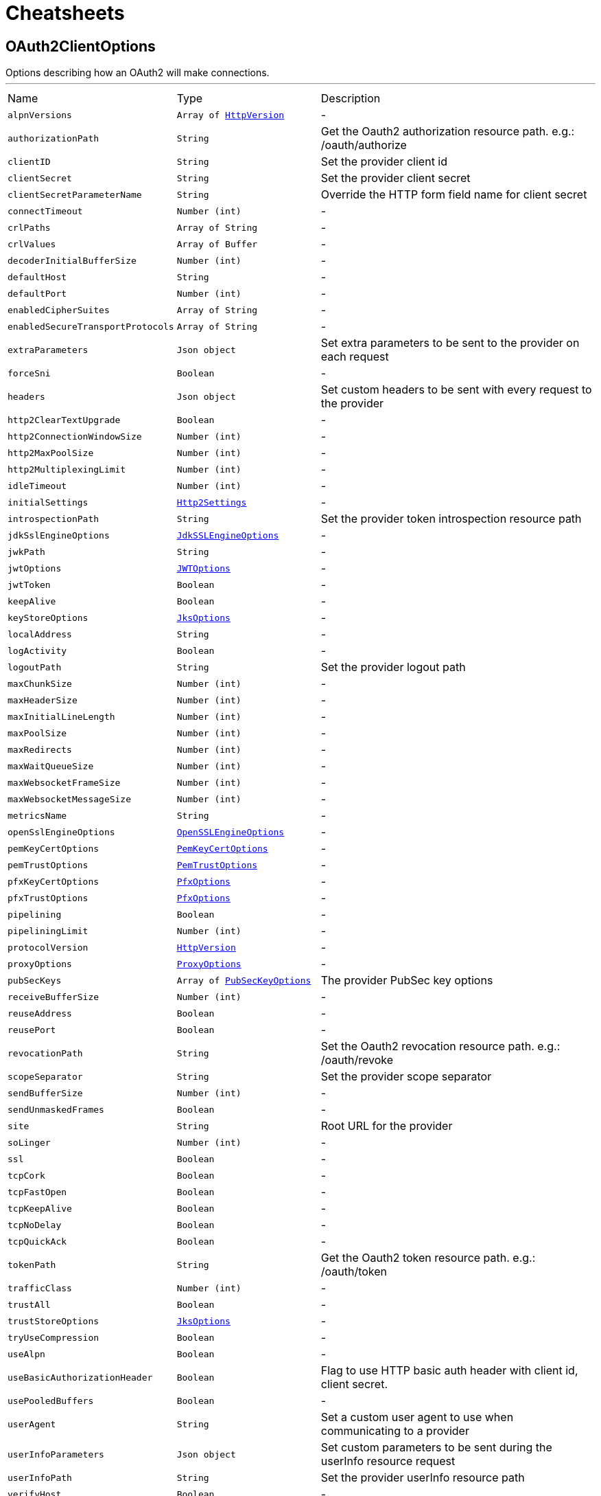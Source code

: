 = Cheatsheets

[[OAuth2ClientOptions]]
== OAuth2ClientOptions

++++
Options describing how an OAuth2  will make connections.
++++
'''

[cols=">25%,^25%,50%"]
[frame="topbot"]
|===
^|Name | Type ^| Description
|[[alpnVersions]]`alpnVersions`|`Array of link:enums.html#HttpVersion[HttpVersion]`|-
|[[authorizationPath]]`authorizationPath`|`String`|
+++
Get the Oauth2 authorization resource path. e.g.: /oauth/authorize
+++
|[[clientID]]`clientID`|`String`|
+++
Set the provider client id
+++
|[[clientSecret]]`clientSecret`|`String`|
+++
Set the provider client secret
+++
|[[clientSecretParameterName]]`clientSecretParameterName`|`String`|
+++
Override the HTTP form field name for client secret
+++
|[[connectTimeout]]`connectTimeout`|`Number (int)`|-
|[[crlPaths]]`crlPaths`|`Array of String`|-
|[[crlValues]]`crlValues`|`Array of Buffer`|-
|[[decoderInitialBufferSize]]`decoderInitialBufferSize`|`Number (int)`|-
|[[defaultHost]]`defaultHost`|`String`|-
|[[defaultPort]]`defaultPort`|`Number (int)`|-
|[[enabledCipherSuites]]`enabledCipherSuites`|`Array of String`|-
|[[enabledSecureTransportProtocols]]`enabledSecureTransportProtocols`|`Array of String`|-
|[[extraParameters]]`extraParameters`|`Json object`|
+++
Set extra parameters to be sent to the provider on each request
+++
|[[forceSni]]`forceSni`|`Boolean`|-
|[[headers]]`headers`|`Json object`|
+++
Set custom headers to be sent with every request to the provider
+++
|[[http2ClearTextUpgrade]]`http2ClearTextUpgrade`|`Boolean`|-
|[[http2ConnectionWindowSize]]`http2ConnectionWindowSize`|`Number (int)`|-
|[[http2MaxPoolSize]]`http2MaxPoolSize`|`Number (int)`|-
|[[http2MultiplexingLimit]]`http2MultiplexingLimit`|`Number (int)`|-
|[[idleTimeout]]`idleTimeout`|`Number (int)`|-
|[[initialSettings]]`initialSettings`|`link:dataobjects.html#Http2Settings[Http2Settings]`|-
|[[introspectionPath]]`introspectionPath`|`String`|
+++
Set the provider token introspection resource path
+++
|[[jdkSslEngineOptions]]`jdkSslEngineOptions`|`link:dataobjects.html#JdkSSLEngineOptions[JdkSSLEngineOptions]`|-
|[[jwkPath]]`jwkPath`|`String`|-
|[[jwtOptions]]`jwtOptions`|`link:dataobjects.html#JWTOptions[JWTOptions]`|-
|[[jwtToken]]`jwtToken`|`Boolean`|-
|[[keepAlive]]`keepAlive`|`Boolean`|-
|[[keyStoreOptions]]`keyStoreOptions`|`link:dataobjects.html#JksOptions[JksOptions]`|-
|[[localAddress]]`localAddress`|`String`|-
|[[logActivity]]`logActivity`|`Boolean`|-
|[[logoutPath]]`logoutPath`|`String`|
+++
Set the provider logout path
+++
|[[maxChunkSize]]`maxChunkSize`|`Number (int)`|-
|[[maxHeaderSize]]`maxHeaderSize`|`Number (int)`|-
|[[maxInitialLineLength]]`maxInitialLineLength`|`Number (int)`|-
|[[maxPoolSize]]`maxPoolSize`|`Number (int)`|-
|[[maxRedirects]]`maxRedirects`|`Number (int)`|-
|[[maxWaitQueueSize]]`maxWaitQueueSize`|`Number (int)`|-
|[[maxWebsocketFrameSize]]`maxWebsocketFrameSize`|`Number (int)`|-
|[[maxWebsocketMessageSize]]`maxWebsocketMessageSize`|`Number (int)`|-
|[[metricsName]]`metricsName`|`String`|-
|[[openSslEngineOptions]]`openSslEngineOptions`|`link:dataobjects.html#OpenSSLEngineOptions[OpenSSLEngineOptions]`|-
|[[pemKeyCertOptions]]`pemKeyCertOptions`|`link:dataobjects.html#PemKeyCertOptions[PemKeyCertOptions]`|-
|[[pemTrustOptions]]`pemTrustOptions`|`link:dataobjects.html#PemTrustOptions[PemTrustOptions]`|-
|[[pfxKeyCertOptions]]`pfxKeyCertOptions`|`link:dataobjects.html#PfxOptions[PfxOptions]`|-
|[[pfxTrustOptions]]`pfxTrustOptions`|`link:dataobjects.html#PfxOptions[PfxOptions]`|-
|[[pipelining]]`pipelining`|`Boolean`|-
|[[pipeliningLimit]]`pipeliningLimit`|`Number (int)`|-
|[[protocolVersion]]`protocolVersion`|`link:enums.html#HttpVersion[HttpVersion]`|-
|[[proxyOptions]]`proxyOptions`|`link:dataobjects.html#ProxyOptions[ProxyOptions]`|-
|[[pubSecKeys]]`pubSecKeys`|`Array of link:dataobjects.html#PubSecKeyOptions[PubSecKeyOptions]`|
+++
The provider PubSec key options
+++
|[[receiveBufferSize]]`receiveBufferSize`|`Number (int)`|-
|[[reuseAddress]]`reuseAddress`|`Boolean`|-
|[[reusePort]]`reusePort`|`Boolean`|-
|[[revocationPath]]`revocationPath`|`String`|
+++
Set the Oauth2 revocation resource path. e.g.: /oauth/revoke
+++
|[[scopeSeparator]]`scopeSeparator`|`String`|
+++
Set the provider scope separator
+++
|[[sendBufferSize]]`sendBufferSize`|`Number (int)`|-
|[[sendUnmaskedFrames]]`sendUnmaskedFrames`|`Boolean`|-
|[[site]]`site`|`String`|
+++
Root URL for the provider
+++
|[[soLinger]]`soLinger`|`Number (int)`|-
|[[ssl]]`ssl`|`Boolean`|-
|[[tcpCork]]`tcpCork`|`Boolean`|-
|[[tcpFastOpen]]`tcpFastOpen`|`Boolean`|-
|[[tcpKeepAlive]]`tcpKeepAlive`|`Boolean`|-
|[[tcpNoDelay]]`tcpNoDelay`|`Boolean`|-
|[[tcpQuickAck]]`tcpQuickAck`|`Boolean`|-
|[[tokenPath]]`tokenPath`|`String`|
+++
Get the Oauth2 token resource path. e.g.: /oauth/token
+++
|[[trafficClass]]`trafficClass`|`Number (int)`|-
|[[trustAll]]`trustAll`|`Boolean`|-
|[[trustStoreOptions]]`trustStoreOptions`|`link:dataobjects.html#JksOptions[JksOptions]`|-
|[[tryUseCompression]]`tryUseCompression`|`Boolean`|-
|[[useAlpn]]`useAlpn`|`Boolean`|-
|[[useBasicAuthorizationHeader]]`useBasicAuthorizationHeader`|`Boolean`|
+++
Flag to use HTTP basic auth header with client id, client secret.
+++
|[[usePooledBuffers]]`usePooledBuffers`|`Boolean`|-
|[[userAgent]]`userAgent`|`String`|
+++
Set a custom user agent to use when communicating to a provider
+++
|[[userInfoParameters]]`userInfoParameters`|`Json object`|
+++
Set custom parameters to be sent during the userInfo resource request
+++
|[[userInfoPath]]`userInfoPath`|`String`|
+++
Set the provider userInfo resource path
+++
|[[verifyHost]]`verifyHost`|`Boolean`|-
|===